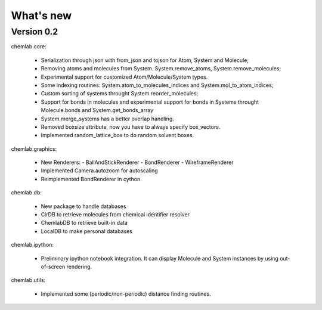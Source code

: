 ==========
What's new
==========

Version 0.2
-----------

chemlab.core:

    - Serialization through json with from_json 
      and tojson for Atom, System and Molecule;
    - Removing atoms and molecules from System. System.remove_atoms,
      System.remove_molecules;
    - Experimental support for customized Atom/Molecule/System types.
    - Some indexing routines: System.atom_to_molecules_indices and
      System.mol_to_atom_indices;
    - Custom sorting of systems throught System.reorder_molecules;
    - Support for bonds in molecules and experimental support for
      bonds in Systems throught Molecule.bonds and
      System.get_bonds_array
    - System.merge_systems has a better overlap handling.
    - Removed boxsize attribute, now you have to always specify
      box_vectors.
    - Implemented random_lattice_box to do random solvent boxes.

chemlab.graphics:

    - New Renderers:
      - BallAndStickRenderer
      - BondRenderer
      - WireframeRenderer

    - Implemented Camera.autozoom for autoscaling
    - Reimplemented BondRenderer in cython.

chemlab.db:

    - New package to handle databases
    - CirDB to retrieve molecules from chemical identifier resolver
    - ChemlabDB to retrieve built-in data
    - LocalDB to make personal databases

chemlab.ipython:
    
    - Preliminary ipython notebook integration. It can display
      Molecule and System instances by using out-of-screen rendering.

chemlab.utils:

    - Implemented some (periodic/non-periodic) distance finding
      routines.
